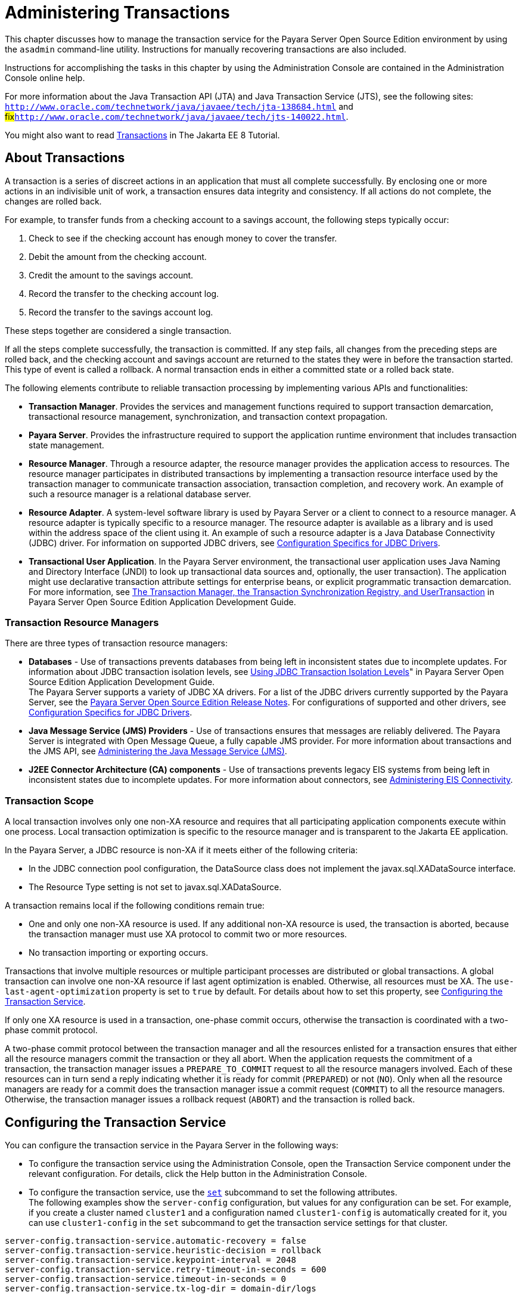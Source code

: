 [[administering-transactions]]
= Administering Transactions

This chapter discusses how to manage the transaction service for the Payara Server Open Source Edition environment by using the `asadmin` command-line utility. Instructions for manually recovering transactions are also included.

Instructions for accomplishing the tasks in this chapter by using the Administration Console are contained in the Administration Console online help.

For more information about the Java Transaction API (JTA) and Java
Transaction Service (JTS), see the following sites:
`http://www.oracle.com/technetwork/java/javaee/tech/jta-138684.html` and
#fix#`http://www.oracle.com/technetwork/java/javaee/tech/jts-140022.html`.

You might also want to read https://javaee.github.io/tutorial/transactions.html[Transactions] in The Jakarta EE 8 Tutorial.

[[about-transactions]]
== About Transactions

A transaction is a series of discreet actions in an application that must all complete successfully. By enclosing one or more actions in an indivisible unit of work,
a transaction ensures data integrity and consistency. If all actions do not complete, the changes are rolled back.

For example, to transfer funds from a checking account to a savings account, the following steps typically occur:

. Check to see if the checking account has enough money to cover the transfer.
. Debit the amount from the checking account.
. Credit the amount to the savings account.
. Record the transfer to the checking account log.
. Record the transfer to the savings account log.

These steps together are considered a single transaction.

If all the steps complete successfully, the transaction is committed. If any step fails, all changes from the preceding steps are rolled back, and the checking account and savings account are returned to the states they were in before the transaction started.
This type of event is called a rollback. A normal transaction ends in either a committed state or a rolled back state.

The following elements contribute to reliable transaction processing by implementing various APIs and functionalities:

* *Transaction Manager*. Provides the services and management functions required to support transaction demarcation, transactional resource management, synchronization, and transaction context propagation.

* *Payara Server*. Provides the infrastructure required to support the application runtime environment that includes transaction state management.

* *Resource Manager*. Through a resource adapter, the resource manager provides the application access to resources. The resource manager participates in distributed transactions by implementing a transaction resource interface used by the transaction manager to communicate transaction association,
transaction completion, and recovery work. An example of such a resource manager is a relational database server.

* *Resource Adapter*. A system-level software library is used by Payara Server or a client to connect to a resource manager. A resource adapter
is typically specific to a resource manager. The resource adapter is available as a library and is used within the address space of the client using it.
An example of such a resource adapter is a Java Database Connectivity (JDBC) driver. For information on supported JDBC drivers, see xref:docs:administration-guide:jdbc.adoc#configuration-specifics-for-jdbc-drivers[Configuration Specifics for JDBC Drivers].

* *Transactional User Application*. In the Payara Server environment, the transactional user application uses Java Naming and Directory Interface (JNDI) to look up transactional data sources and, optionally, the user transaction).
The application might use declarative transaction attribute settings for enterprise beans, or explicit programmatic transaction demarcation. For more information, see xref:docs:application-development-guide:transaction-service.adoc[The Transaction Manager, the Transaction Synchronization Registry, and UserTransaction] in Payara Server Open Source Edition Application Development Guide.

[[transaction-resource-managers]]
=== Transaction Resource Managers

There are three types of transaction resource managers:

* *Databases* - Use of transactions prevents databases from being left in inconsistent states due to incomplete updates. For information about JDBC transaction isolation levels, see xref:docs:application-development-guide:transaction-service.adoc#using-jdbc-transaction-isolation-levels[Using JDBC Transaction Isolation Levels]" in Payara Server Open Source Edition Application Development Guide. +
The Payara Server supports a variety of JDBC XA drivers. For a list of the JDBC drivers currently supported by the Payara Server, see the
xref:docs:release-notes:toc.html[Payara Server Open Source Edition Release Notes]. For configurations of supported and other drivers, see xref:docs:administration-guide:jdbc.adoc#configuration-specifics-for-jdbc-drivers[Configuration Specifics for JDBC Drivers].

* *Java Message Service (JMS) Providers* - Use of transactions ensures that messages are reliably delivered. The Payara Server is integrated with Open Message Queue, a fully capable JMS provider.
For more information about transactions and the JMS API, see xref:docs:administration-guide:jms.adoc#administering-the-java-message-service-jms[Administering the Java Message Service (JMS)].

* *J2EE Connector Architecture (CA) components* - Use of transactions prevents legacy EIS systems from being left in inconsistent states due to incomplete updates.
For more information about connectors, see xref:docs:administration-guide:connectors.adoc#administering-eis-connectivity[Administering EIS Connectivity].

[[transaction-scope]]
=== Transaction Scope

A local transaction involves only one non-XA resource and requires that all participating application components execute within one process. Local transaction optimization is specific to the resource manager and is transparent to the Jakarta EE application.

In the Payara Server, a JDBC resource is non-XA if it meets either of the following criteria:

* In the JDBC connection pool configuration, the DataSource class does not implement the javax.sql.XADataSource interface.
* The Resource Type setting is not set to javax.sql.XADataSource.

A transaction remains local if the following conditions remain true:

* One and only one non-XA resource is used. If any additional non-XA resource is used, the transaction is aborted, because the transaction manager must use XA protocol to commit two or more resources.
* No transaction importing or exporting occurs.

Transactions that involve multiple resources or multiple participant processes are distributed or global transactions. A global transaction can involve one non-XA resource if last agent optimization is enabled. Otherwise, all resources must be XA.
The `use-last-agent-optimization` property is set to `true` by default. For details about how to set this property, see xref:docs:administration-guide:transactions.adoc#configuring-the-transaction-service[Configuring the Transaction Service].

If only one XA resource is used in a transaction, one-phase commit occurs, otherwise the transaction is coordinated with a two-phase commit protocol.

A two-phase commit protocol between the transaction manager and all the resources enlisted for a transaction ensures that either all the resource managers commit the transaction or they all abort.
When the application requests the commitment of a transaction, the transaction manager issues a `PREPARE_TO_COMMIT` request to all the resource managers involved. Each of these resources can in turn send a reply indicating whether it is ready for commit (`PREPARED`) or not (`NO`).
Only when all the resource managers are ready for a commit does the transaction manager issue a commit request (`COMMIT`) to all the resource managers. Otherwise, the transaction manager issues a rollback request (`ABORT`) and the transaction is rolled back.

[[configuring-the-transaction-service]]
== Configuring the Transaction Service

You can configure the transaction service in the Payara Server in the following ways:

* To configure the transaction service using the Administration Console, open the Transaction Service component under the relevant configuration.
For details, click the Help button in the Administration Console.

* To configure the transaction service, use the xref:docs:reference-manual:set.adoc[`set`]
subcommand to set the following attributes. +
The following examples show the `server-config` configuration, but values for any configuration can be set. For example, if you create a cluster named `cluster1` and a configuration named `cluster1-config` is automatically created for it, you can use `cluster1-config` in the `set` subcommand to get the transaction service settings for that cluster. +
[source,shell]
----
server-config.transaction-service.automatic-recovery = false
server-config.transaction-service.heuristic-decision = rollback
server-config.transaction-service.keypoint-interval = 2048
server-config.transaction-service.retry-timeout-in-seconds = 600
server-config.transaction-service.timeout-in-seconds = 0
server-config.transaction-service.tx-log-dir = domain-dir/logs
----
You can also set these properties: +
[source,shell]
----
server-config.transaction-service.property.oracle-xa-recovery-workaround = true
server-config.transaction-service.property.sybase-xa-recovery-workaround = false
server-config.transaction-service.property.disable-distributed-transaction-logging = false
server-config.transaction-service.property.xaresource-txn-timeout = 0
server-config.transaction-service.property.pending-txn-cleanup-interval = -1
server-config.transaction-service.property.use-last-agent-optimization = true
server-config.transaction-service.property.delegated-recovery = false 
server-config.transaction-service.property.wait-time-before-recovery-insec = 60
server-config.transaction-service.property.purge-cancelled-transactions-after = 0
server-config.transaction-service.property.commit-one-phase-during-recovery = false
server-config.transaction-service.property.add-wait-point-during-recovery = 0
server-config.transaction-service.property.db-logging-resource = jdbc/TxnDS
server-config.transaction-service.property.xa-servername = myserver
----
Default property values are shown where they exist. For `db-logging-resource` and `xa-servername`, typical values are shown. Values that are not self-explanatory are as follows:

** The `xaresource-txn-timeout` default of `0` means there is no timeout. The units are seconds.

** The `pending-txn-cleanup-interval` default of `-1` means the periodic recovery thread doesn't run. The units are seconds.

** The `purge-cancelled-transactions-after` default of `0` means cancelled transactions are not purged. The units are the number of cancellations in between purging attempts.

** The `add-wait-point-during-recovery` property does not have a default value. If this property is unset, recovery does not wait. The units are seconds.

** The `db-logging-resource` property does not have a default value. It is unset by default. However, if you set `db-logging-resource` to an empty value, the value used is `jdbc/TxnDS`.

** The `xa-servername` property does not have a default value. Use this property to override server names that can cause errors. +
You can use the xref:docs:reference-manual:get.adoc[`get`] subcommand to list all the transaction service attributes and the properties that have been set.
For details, see the xref:docs:reference-manual:toc.html[Payara Server Open Source Edition Reference Manual]. +
Changing `keypoint-interval`, `retry-timeout-in-seconds`, or `timeout-in-seconds` does not require a server restart. Changing other attributes or properties requires a server restart.
* You can also set the following system properties: +
[source,shell]
----
ALLOW_MULTIPLE_ENLISTS_DELISTS=false
JTA_RESOURCE_TABLE_MAX_ENTRIES=8192
JTA_RESOURCE_TABLE_DEFAULT_LOAD_FACTOR=0.75f
----
The `JTA_RESOURCE_TABLE_DEFAULT_LOAD_FACTOR` default is the default
`Map` resizing value.

[[managing-the-transaction-service-for-rollbacks]]
== Managing the Transaction Service for Rollbacks

You can roll back a single transaction by using the `asadmin`
subcommands described in this section. To do so, the transaction service
must be stopped (and later restarted), allowing you to see the active
transactions and correctly identify the one that needs to be rolled
back.

[[to-stop-the-transaction-service]]
=== To Stop the Transaction Service

Use the `freeze-transaction-service` subcommand in remote mode to stop the transaction service. When the transaction service is stopped, all in-flight transactions are immediately suspended. You must stop the transaction service before rolling back any in-flight transactions.

Running this subcommand on a stopped transaction subsystem has no effect. The transaction service remains suspended until you restart it by using the `unfreeze-transaction-service` subcommand.

. Ensure that the server is running. Remote subcommands require a running server.
. Stop the transaction service by using the xref:docs:reference-manual:freeze-transaction-service.adoc[`freeze-transaction-service`] subcommand.

.Example 19-1 Stopping the Transaction Service

This example stops the transaction service.
[source,shell]
----
asadmin> freeze-transaction-service --target instance1
Command freeze-transaction-service executed successfully
----

[[to-roll-back-a-transaction]]
=== To Roll Back a Transaction

In some situations, you might want to roll back a particular transaction. Before you can roll back a transaction, you must first stop the transaction service so that transaction operations are suspended.
Use the `rollback-transaction` subcommand in remote mode to roll back a specific transaction.

. Ensure that the server is running. Remote subcommands require a running server.
. Enable monitoring using the `set` subcommand. For example:
+
[source,shell]
----
asadmin> set cluster1-config.monitoring-service.module-monitoring-levels.transaction-service=HIGH
----
. Use the `freeze-transaction-service` subcommand to halt in-process
transactions. See xref:docs:administration-guide:transactions.adoc#to-stop-the-transaction-service[To Stop the Transaction Service].
. Identify the ID of the transaction you want to roll back. +
To see a list of IDs of active transactions, use the `get` subcommand with the `--monitor` option to get the monitoring data for the `activeids` statistic. See xref:docs:administration-guide:monitoring.adoc#transaction-service-statistics[Transaction Service Statistics]. For example:
+
[source,shell]
----
asadmin> get --monitor instance1.server.transaction-service.activeids-current
----
. Roll back the transaction by using the xref:docs:reference-manual:rollback-transaction.adoc[`rollback-transaction`] subcommand. +
The transaction is not rolled back at the time of this command's execution, but only marked for rollback. The transaction is rolled back when it is completed.

.Example 19-2 Rolling Back a Transaction

This example rolls back the transaction with transaction ID `0000000000000001_00`.

[source,shell]
----
asadmin> rollback-transaction --target instance1 0000000000000001_00
Command rollback-transaction executed successfully
----

[[to-restart-the-transaction-service]]
=== To Restart the Transaction Service

Use the `unfreeze-transaction-service` subcommand in remote mote to resume all the suspended in-flight transactions. Run this subcommand to restart the transaction service after it has been frozen.

. Ensure that the server is running. Remote subcommands require a running server.
. Restart the suspended transaction service by using the xref:docs:reference-manual:unfreeze-transaction-service.adoc[`unfreeze-transaction-service`] subcommand.

.Example 19-3 Restarting the Transaction Service

This example restarts the transaction service after it has been frozen.

[source,shell]
----
asadmin> unfreeze-transaction-service --target instance1
Command unfreeze-transaction-service executed successfully
----

[[determining-local-transaction-completion-at-shutdown]]
=== Determining Local Transaction Completion at Shutdown

When you shut down a Payara Server instance, all database connections are closed.
When an Oracle JDBC driver-based database connection is closed in the middle of a non-XA transaction, all pending changes are committed. Other databases usually roll back pending changes when a connection is closed without being explicitly committed.
To determine the exact behavior for your database, refer to the documentation from your JDBC driver vendor.

To explicitly specify whether Payara Server commits or rolls back
non-XA transactions at server shutdown, set the `com.sun.enterprise.in-progress-local-transaction.completion-mode` JVM option to either `commit` or `rollback` using the xref:docs:reference-manual:create-jvm-options.adoc[`create-jvm-options`] subcommand. For example: +

[source,oac_no_warn]
----
asadmin> create-jvm-options -Dcom.sun.enterprise.in-progress-local-transaction.completion-mode=rollback
----

[[recovering-transactions]]
== Recovering Transactions

There are some situations where the commit or rollback operations might be interrupted, typically because the server crashed or a resource manager crashed. Crash situations can leave some transactions stranded between steps.
Payara Server is designed to recover from these failures. If the failed transaction spans multiple servers, the server that started the transaction can contact the other servers to get the outcome of the transaction.
If the other servers are unreachable, the transaction uses heuristic decision information to determine the outcome.

[[automatic-transaction-recovery]]
=== Automatic Transaction Recovery

Payara Server can perform automatic recovery in these ways:

* Pending transactions are completed upon server startup if `automatic-recovery` is set to `true`.
* Periodic automatic recovery is performed by a background thread if the `pending-txn-cleanup-interval` property is set to a positive value.

Changing these settings requires a server restart. For more information about how to change these settings, see xref:docs:administration-guide:transactions.adoc#configuring-the-transaction-service[Configuring the Transaction Service].
If commit fails during recovery, a message is written to the server log.

[[to-manually-recover-transactions]]
=== To Manually Recover Transactions

Use the `recover-transactions` subcommand in remote mode to manually recover transactions that were pending when a resource or a server instance failed.

For a standalone server, do not use manual transaction recovery to recover transactions after a server failure. For a standalone server, manual transaction recovery can recover transactions only when a resource fails, but the server is still running.
If a standalone server fails, only the full startup recovery process can recover transactions that were pending when the server failed.

For an installation of multiple server instances, you can use manual transaction recovery from a surviving server instance to recover transactions after a server failure.
For manual transaction recovery to work properly, transaction logs must be stored on a shared file system that is accessible to all server instances. See xref:docs:administration-guide:transactions.adoc#transaction-logging[Transaction Logging].

When you execute `recover-transactions` in non-delegated mode, you can recover transactions that didn't complete two-phase commit because of a resource crash. To use manual transaction recovery in this way, the following conditions must be met:

* The `recover-transactions` command should be executed after the resource is restarted.
* Connection validation should be enabled so the connection pool is refreshed when the resource is accessed after the recovery. For more information, see #fix# xref:docs:performance-tuning-guide:tuning-glassfish.adoc#connection-validation-settings[Connection Validation Settings] in Payara Server Open Source Edition Performance Tuning Guide.

If commit fails during recovery, a message is written to the server log.

NOTE: A JMS resource crash is handled the same way as any other resource. +
You can list in-doubt Open Message Queue transactions using the `imqcmd list txn` subcommand. For more information, see #fix#[Managing Transactions] in Open Message Queue Administration Guide.

. Ensure that the server is running. Remote subcommands require a running server.
. Manually recover transactions by using the xref:docs:reference-manual:recover-transactions.adoc[`recover-transactions`] subcommand.

.Example 19-4 Manually Recovering Transactions

This example performs manual recovery of transactions on `instance1`, saving them to `instance2`.

[source,shell]
----
asadmin recover-transactions --target instance2 instance1
Transaction recovered.
----

[[distributed-transaction-recovery]]
=== Distributed Transaction Recovery

To enable cluster-wide automatic recovery, you must first facilitate storing of transaction logs in a shared file system. See xref:docs:administration-guide:transactions.adoc#transaction-logging[Transaction Logging].

Next, you must set the transaction service's `delegated-recovery` property to `true` (the default is `false`). For information about setting `tx-log-dir` and `delegated-recovery`, see xref:docs:administration-guide:transactions.adoc#configuring-the-transaction-service[Configuring the Transaction Service].

[[recovery-workarounds-and-limitations]]
=== Recovery Workarounds and Limitations

The Payara Server provides workarounds for some known issues with transaction recovery implementations.

NOTE: These workarounds do not imply support for any particular JDBC driver.

[[general-recovery-limitations]]
==== *General Recovery Limitations*

The following general limitations apply to transaction recovery:

* Recovery succeeds if there are no exceptions during the process. This is independent of the number of transactions that need to be recovered.

* Only transactions that did not complete the two-phase commit can be recovered (one of the XA resources failed or Payara Server crashed after resources were prepared).

* Manual transaction recovery cannot recover transactions after a server crash on a standalone server instance.
Manual operations are intended for cases when a resource dies unexpectedly while the server is running. In case of a server crash, only startup recovery can recover in-doubt transactions.

* It is not possible to list transaction IDs for in-doubt transactions.

* Delegated transaction recovery (by a different server instance in a cluster) is not possible if the failed instance used an `EMBEDDED` Message Queue broker, or if it used a `LOCAL` or `REMOTE` Message Queue broker and the broker also failed.
In this case, only automatic recovery on server instance restart is possible. This is because for conventional Message Queue clustering, state information in a failed broker is not available until the broker restarts.

[[oracle-setup-for-transaction-recovery]]
==== *Oracle Setup for Transaction Recovery*

You must configure the following `grant` statements in your Oracle database to set up transaction recovery:

[source,shell]
----
grant select on SYS.DBA_PENDING_TRANSACTIONS to user; 
grant execute on SYS.DBMS_SYSTEM to user; 
grant select on SYS.PENDING_TRANS$ to user; 
grant select on SYS.DBA_2PC_NEIGHBORS to user; 
grant execute on SYS.DBMS_XA to user;
grant select on SYS.DBA_2PC_PENDING to user;
----

The user is the database administrator. On some versions of the Oracle driver the last `grant execute` fails. You can ignore this.

[[oracle-thin-driver]]
==== *Oracle Thin Driver*

In the Oracle thin driver, the `XAResource.recover` method repeatedly returns the same set of in-doubt Xids regardless of the input flag.
According to the XA specifications, the Transaction Manager initially calls this method with TMSTARTSCAN and then with TMNOFLAGS repeatedly until no Xids are returned. The `XAResource.commit` method also has some issues.

To disable the Payara Server workaround, set the
`oracle-xa-recovery-workaround` property value to `false`. For details
about how to set this property, see xref:docs:administration-guide:transactions.adoc#configuring-the-transaction-service[Configuring the Transaction Service]. This workaround is used unless explicitly
disabled.

[[delegated-recovery-after-server-crash-doesnt-work-on-mysql]]
==== *Delegated Recovery After Server Crash Doesn't Work on MySQL*

The MySQL database supports XA transaction recovery only when the database crashes. When a Payara Server instance crashes, MySQL rolls back prepared transactions.

[[call-to-xateminator.recover-during-resourceadapter.start-hangs-if-automatic-recovery-is-enabled]]
==== *Call to `XATeminator.recover()` During `ResourceAdapter.start()` Hangs If Automatic Recovery Is Enabled*

Calls to `XATerminator.recover()` from the `ResourceAdapter.start()` method never return because Payara Server deadlocks. This only occurs when automatic recovery is enabled.

It is not advisable to do transactional activities, such as starting a transaction or calling `XATerminator.recover()`, during `ResourceAdapter.start()`.
For more information, see `http://markmail.org/message/ogc7qndhaywfkdrp#query:+page:1+mid:kyyzpcexusbnv7ri+state:results`.

[[transaction-logging]]
== Transaction Logging

The transaction service writes transactional activity into transaction logs so that transactions can be recovered. You can control transaction logging in these ways:

* Set the location of the transaction log files in one of these ways:

** Set the Payara Server's `log-root` setting to a shared file system base directory and set the transaction service's `tx-log-dir` attribute to a relative path.

** Set `tx-log-dir` to an absolute path to a shared file system directory, in which case `log-root` is ignored for transaction logs.

** Set a system property called `TX-LOG-DIR` to a shared file system directory. For example: +
[source,shell]
----
asadmin> create-system-properties --target server TX-LOG-DIR=/inst1/logs
----
For information about setting `log-root` and other general logging settings, see xref:docs:administration-guide:logging.adoc#administering-the-logging-service[Administering the Logging Service].
* Turn off transaction logging by setting the `disable-distributed-transaction-logging` property to `true` and the `automatic-recovery` attribute to `false`. Do this only if performance is more important than transaction recovery.

NOTE: All instances in a cluster must be owned by the same user (`uid`), and read/write permissions for that user must be set on the transaction log directories.

Transaction logs should be stored in a high-availability network file system (NFS) to avoid a single point of failure.

[[to-store-transaction-logs-in-a-database]]
=== To Store Transaction Logs in a Database

For multi-core machines, logging transactions to a database may be more efficient. Transaction logging is designed to work with any JDBC-compliant database.
For databases with which transaction logging has been tested, see the Payara Server Open Source Edition Release Notes.

. Create a JDBC connection Pool. To use non-transactional connections to
insert log records, you can either set the `non-transactional-connections` attribute to `true` in this step, or you can perform step 5 later.
. Create a JDBC resource that uses the connection pool and note the JNDI name of the JDBC resource.
. Automatic table creation for the transaction logs is done by default. However, if you would prefer to create the table manually, name it `txn_log_table` with the following schema: +
[header, cols="2,2"]
|===
|Column Name |JDBC Type
|`LOCALTID` |`VARCHAR`
|`INSTANCENAME` |`VARCHAR`
|`SERVERNAME` |`VARCHAR(n)`
|`GTRID` |`VARBINARY`
|===

The size of the `SERVERNAME` column should be at least the length of the Payara Server host name plus 10 characters. +
The size of the `GTRID` column should be at least 64 bytes.
. Add the `db-logging-resource` property to the transaction service. For example: +
[source,shell]
----
asadmin set server-config.transaction-service.property.db-logging-resource="jdbc/TxnDS"
----
The property's value should be the JNDI name of the JDBC resource
configured previously.
. If you didn't set the `non-transactional-connections` attribute to `true` in step 1 and you want to use non-transactional connections to insert log records,
use the following `asadmin create-jvm-options` command to reference an existingtransactional resource but use non-transactional connections for the `INSERT` statements: +
[source,shell]
----
asadmin create-jvm-options -Dcom.sun.jts.dblogging.use.nontx.connection.for.add=true
----
. To disable file synchronization, use the following `asadmin create-jvm-options` command: +
[source,shell]
----
asadmin create-jvm-options -Dcom.sun.appserv.transaction.nofdsync
----
. Restart the server.

Next Steps

To define the SQL used by the transaction manager when it is storing its transaction logs in the database, use the following flags:

`-Dcom.sun.jts.dblogging.insertquery=sql` statement

`-Dcom.sun.jts.dblogging.deletequery=sql` statement

`-Dcom.sun.jts.dblogging.selectquery=sql` statement

`-Dcom.sun.jts.dblogging.selectservernamequery=sql` statement

The default statements are as follows:

`-Dcom.sun.jts.dblogging.insertquery=insert into txn_log_table values ( ?, ?, ?, ? )`

`-Dcom.sun.jts.dblogging.deletequery=delete from txn_log_table where localtid = ? and servername = ?`

`-Dcom.sun.jts.dblogging.selectquery=select * from txn_log_table where servername = ?`

`-Dcom.sun.jts.dblogging.selectservernamequery=select distinct servername from txn_log_table where instancename = ?`

To set one of these flags using the `asadmin create-jvm-options` command, you must quote the statement. For example:

`create-jvm-options '-Dcom.sun.jts.dblogging.deletequery=delete from txn_log_table where gtrid = ?'`

You can also set JVM options in the Administration Console. Select the JVM Settings component under the relevant configuration.
These flags and their statements must also be quoted in the Administration Console. For example:

`'-Dcom.sun.jts.dblogging.deletequery=delete from txn_log_table where gtrid = ?'`


For information about JDBC connection pools and resources, see
xref:docs:administration-guide:jdbc.adoc#administering-database-connectivity[Administering Database Connectivity]. For more
information about the `asadmin set` and `asadmin create-jvm-options`
commands, see the xref:docs:reference-manual:toc.adoc[Payra Server Open Source Edition Reference Manual]. For databases with which transaction logging has been tested, see the Payara Server Open Source Edition Release Notes.


